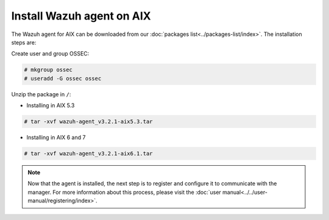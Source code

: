 .. Copyright (C) 2018 Wazuh, Inc.

.. _wazuh_agent_aix:

Install Wazuh agent on AIX
==============================

The Wazuh agent for AIX can be downloaded from our :doc:`packages list<../packages-list/index>`. The installation steps are:

Create user and group OSSEC:

.. code-block:: console

    # mkgroup ossec
    # useradd -G ossec ossec

Unzip the package in ``/``:

* Installing in AIX 5.3

.. code-block:: console

    # tar -xvf wazuh-agent_v3.2.1-aix5.3.tar


* Installing in AIX 6 and 7

.. code-block:: console

    # tar -xvf wazuh-agent_v3.2.1-aix6.1.tar

.. note:: Now that the agent is installed, the next step is to register and configure it to communicate with the manager. For more information about this process, please visit the :doc:`user manual<../../user-manual/registering/index>`.

